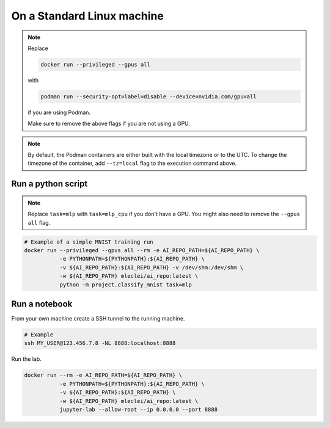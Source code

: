 On a Standard Linux machine
===========================

.. note::

    Replace

    .. code-block:: bash

        docker run --privileged --gpus all

    with

    .. code-block:: bash

        podman run --security-opt=label=disable --device=nvidia.com/gpu=all

    if you are using Podman.

    Make sure to remove the above flags if you are not using a GPU.

.. note::
    By default, the Podman containers are either built with the local timezone
    or to the UTC. To change the timezone of the container, add ``--tz=local``
    flag to the execution command above.

Run a python script
-------------------

.. note::

    Replace ``task=mlp`` with ``task=mlp_cpu`` if you don't have a GPU. You
    might also need to remove the ``--gpus all`` flag.

.. code-block:: bash

    # Example of a simple MNIST training run
    docker run --privileged --gpus all --rm -e AI_REPO_PATH=${AI_REPO_PATH} \
               -e PYTHONPATH=${PYTHONPATH}:${AI_REPO_PATH} \
               -v ${AI_REPO_PATH}:${AI_REPO_PATH} -v /dev/shm:/dev/shm \
               -w ${AI_REPO_PATH} mleclei/ai_repo:latest \
               python -m project.classify_mnist task=mlp


Run a notebook
--------------

From your own machine create a SSH tunnel to the running machine.

.. code-block:: bash

   # Example
   ssh MY_USER@123.456.7.8 -NL 8888:localhost:8888

Run the lab.

.. code-block:: bash

    docker run --rm -e AI_REPO_PATH=${AI_REPO_PATH} \
               -e PYTHONPATH=${PYTHONPATH}:${AI_REPO_PATH} \
               -v ${AI_REPO_PATH}:${AI_REPO_PATH} \
               -w ${AI_REPO_PATH} mleclei/ai_repo:latest \
               jupyter-lab --allow-root --ip 0.0.0.0 --port 8888
